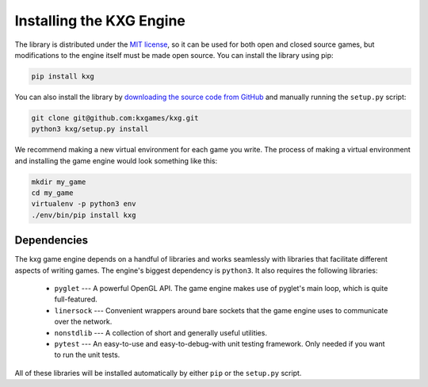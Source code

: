 *************************
Installing the KXG Engine
*************************
The library is distributed under the `MIT license 
<https://en.wikipedia.org/wiki/Comparison_of_free_and_open-source_software_licenses>`_, 
so it can be used for both open and closed source games, but modifications to 
the engine itself must be made open source.  You can install the library using 
pip:

.. code-block:: bash

    pip install kxg

You can also install the library by `downloading the source code from GitHub 
<https://github.com/kxgames/kxg>`_ and manually running the ``setup.py`` 
script:

.. code-block:: bash
    
    git clone git@github.com:kxgames/kxg.git
    python3 kxg/setup.py install

We recommend making a new virtual environment for each game you write.  The 
process of making a virtual environment and installing the game engine would 
look something like this:

.. code-block:: bash

    mkdir my_game
    cd my_game
    virtualenv -p python3 env
    ./env/bin/pip install kxg

Dependencies
============
The kxg game engine depends on a handful of libraries and works seamlessly with 
libraries that facilitate different aspects of writing games.  The engine's 
biggest dependency is ``python3``.  It also requires the following libraries:

   - ``pyglet`` --- A powerful OpenGL API.  The game engine makes use of 
     pyglet's main loop, which is quite full-featured.

   - ``linersock`` --- Convenient wrappers around bare sockets that the game 
     engine uses to communicate over the network.

   - ``nonstdlib`` --- A collection of short and generally useful utilities.

   - ``pytest`` --- An easy-to-use and easy-to-debug-with unit testing 
     framework.  Only needed if you want to run the unit tests.

All of these libraries will be installed automatically by either ``pip`` or the 
``setup.py`` script.

